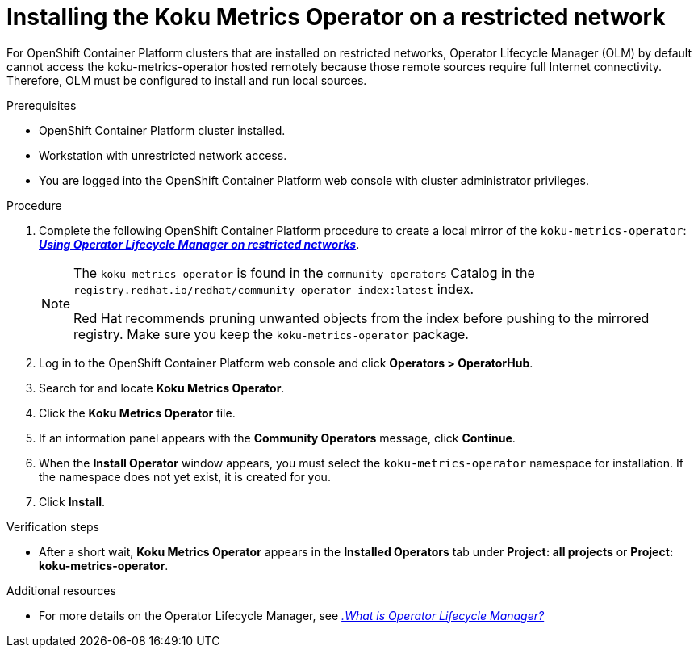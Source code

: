 // Module included in the following assemblies:
//
// assembly-adding-a-restricted-network-source.adoc
:_module-type: PROCEDURE
:experimental:


[id="proc_installing-koku-metrics-operator-on-a-restricted-network_{context}"]
= Installing the Koku Metrics Operator on a restricted network


[role="_abstract"]
For OpenShift Container Platform clusters that are installed on restricted networks, Operator Lifecycle Manager (OLM) by default cannot access the koku-metrics-operator hosted remotely because those remote sources require full Internet connectivity. Therefore, OLM must be configured to install and run local sources.

.Prerequisites

* OpenShift Container Platform cluster installed.
* Workstation with unrestricted network access.
* You are logged into the OpenShift Container Platform web console with cluster administrator privileges.

.Procedure

. Complete the following OpenShift Container Platform procedure to create a local mirror of the `koku-metrics-operator`: *link:https://access.redhat.com/documentation/en-us/openshift_container_platform/4.7/html/operators/administrator-tasks#olm-restricted-networks[_Using Operator Lifecycle Manager on restricted networks_]*.
+
[NOTE]
====
The `koku-metrics-operator` is found in the `community-operators` Catalog in the `registry.redhat.io/redhat/community-operator-index:latest` index.

Red Hat recommends pruning unwanted objects from the index before pushing to the mirrored registry. Make sure you keep the `koku-metrics-operator` package.
====

. Log in to the OpenShift Container Platform web console and click *Operators > OperatorHub*.
. Search for and locate *Koku Metrics Operator*.
. Click the *Koku Metrics Operator* tile.
. If an information panel appears with the *Community Operators* message, click *Continue*.
. When the *Install Operator* window appears, you must select the `koku-metrics-operator` namespace for installation. If the namespace does not yet exist, it is created for you.
. Click btn:[Install].


.Verification steps

* After a short wait, *Koku Metrics Operator* appears in the *Installed Operators* tab under *Project: all projects* or *Project: koku-metrics-operator*.

[role="_additional-resources"]
.Additional resources

* For more details on the Operator Lifecycle Manager, see link:https://access.redhat.com/documentation/en-us/openshift_container_platform/4.7/html/operators/understanding-operators#operator-lifecycle-manager-olm[_.What is Operator Lifecycle Manager?_]
